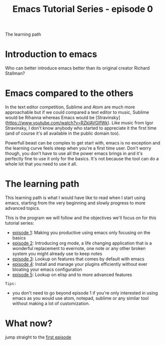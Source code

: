 #+TITLE: Emacs Tutorial Series - episode 0
#+CATEGORY: pro
#+IMAGE: /assets/thumbnails/emacs.jpg

The learning path

#+EXCERPT:

* Introduction to emacs
Who can better introduce emacs better than its original creator Richard Stallman?
#+AMP_YOUTUBE: ZAnWjQQufgs, start=22

* Emacs compared to the others
In the text editor competition, Sublime and Atom are much more approachable but if we could compared a text editor to music, Sublime would be Rihanna whereas Emacs would be [Stravinsky](https://www.youtube.com/watch?v=RZkIAVGlfWk). Like music from Igor Stravinsky, I don't know anybody who started to appreciate it the first time (and of course it's all available in the public domain too).

Powerfull beast can be complex to get start with, emacs is no exception and the learning curve feels steep when you're a first time user. Don't worry though, you don't have to use all the power emacs brings in and it's perfectly fine to use it only for the basics. It's not because the tool can do a whole lot that you need to use it all.

* The learning path
This learning path is what I would have like to read when I start using emacs, starting from the very beginning and slowly progress to more advanced topics.

This is the program we will follow and the objectives we'll focus on for this tutorial series:
- [[./emacs-tutorial-series-episode-1.org][episode 1]]: Making you productive using emacs only focusing on the basics
- [[./emacs-tutorial-series-episode-2.org][episode 2]]: Introducing org mode, a life changing application that is a wonderful replacement to evernote, one note or any other broken system you might already use to keep notes
- [[./emacs-tutorial-series-episode-3.org][episode 3]]: Lookup on features that comes by default with emacs
- [[./emacs-tutorial-series-episode-4.org][episode 4]]: Install and manage your plugins efficiently without ever bloating your emacs configuration
- [[./emacs-tutorial-series-episode-5.org][episode 5]]: Lookup on elisp and to more advanced features

=Tips:=
- you don't need to go beyond episode 1 if you're only interested in using emacs as you would use atom, notepad, sublime or any similar tool without making a lot of customization.

* What now?
jump straight to the [[./emacs-tutorial-series-episode-1.org][first episode]]
